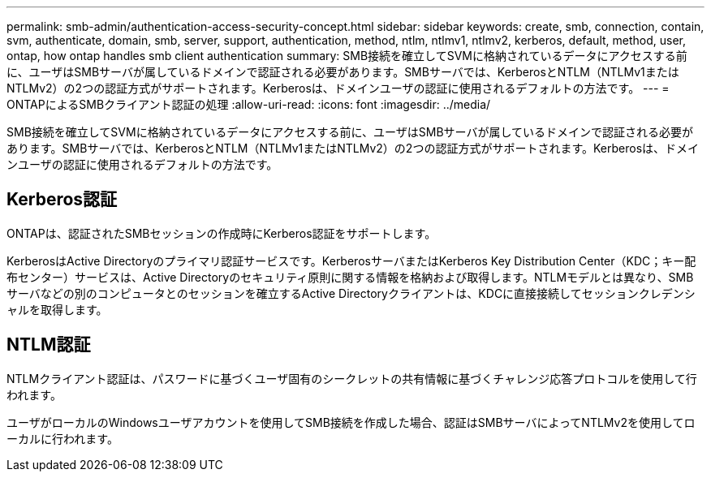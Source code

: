 ---
permalink: smb-admin/authentication-access-security-concept.html 
sidebar: sidebar 
keywords: create, smb, connection, contain, svm, authenticate, domain, smb, server, support, authentication, method, ntlm, ntlmv1, ntlmv2, kerberos, default, method, user, ontap, how ontap handles smb client authentication 
summary: SMB接続を確立してSVMに格納されているデータにアクセスする前に、ユーザはSMBサーバが属しているドメインで認証される必要があります。SMBサーバでは、KerberosとNTLM（NTLMv1またはNTLMv2）の2つの認証方式がサポートされます。Kerberosは、ドメインユーザの認証に使用されるデフォルトの方法です。 
---
= ONTAPによるSMBクライアント認証の処理
:allow-uri-read: 
:icons: font
:imagesdir: ../media/


[role="lead"]
SMB接続を確立してSVMに格納されているデータにアクセスする前に、ユーザはSMBサーバが属しているドメインで認証される必要があります。SMBサーバでは、KerberosとNTLM（NTLMv1またはNTLMv2）の2つの認証方式がサポートされます。Kerberosは、ドメインユーザの認証に使用されるデフォルトの方法です。



== Kerberos認証

ONTAPは、認証されたSMBセッションの作成時にKerberos認証をサポートします。

KerberosはActive Directoryのプライマリ認証サービスです。KerberosサーバまたはKerberos Key Distribution Center（KDC；キー配布センター）サービスは、Active Directoryのセキュリティ原則に関する情報を格納および取得します。NTLMモデルとは異なり、SMBサーバなどの別のコンピュータとのセッションを確立するActive Directoryクライアントは、KDCに直接接続してセッションクレデンシャルを取得します。



== NTLM認証

NTLMクライアント認証は、パスワードに基づくユーザ固有のシークレットの共有情報に基づくチャレンジ応答プロトコルを使用して行われます。

ユーザがローカルのWindowsユーザアカウントを使用してSMB接続を作成した場合、認証はSMBサーバによってNTLMv2を使用してローカルに行われます。
